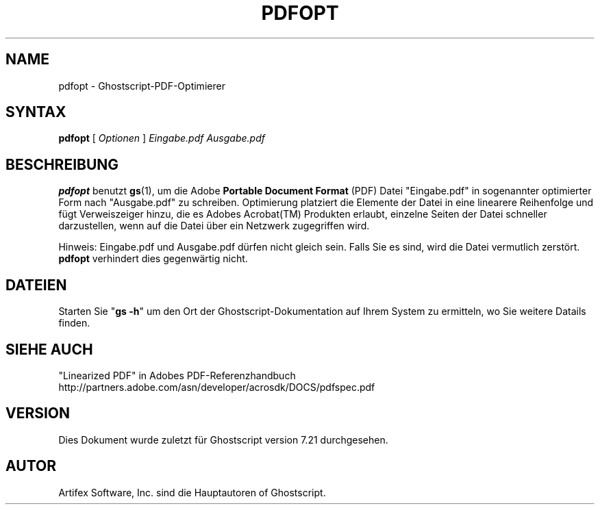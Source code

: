 .\" Using encoding of the German (de_DE) translation: ISO-8859-1
.\" Translation by Tobias Burnus <burnus@gmx.de> and Thomas Hoffmann
.TH PDFOPT 1 "8.Juli 2002" 7.21 "Ghostscript-Werkzeuge" \" -*- nroff -*-
.SH NAME
pdfopt \- Ghostscript-PDF-Optimierer
.SH SYNTAX
\fBpdfopt\fR [ \fIOptionen\fR ] \fIEingabe.pdf Ausgabe.pdf\fR
.SH BESCHREIBUNG
\fBpdfopt\fR benutzt \fBgs\fR(1), um die Adobe \fBPortable Document
Format\fR (PDF) Datei "Eingabe.pdf" in sogenannter optimierter Form nach
"Ausgabe.pdf" zu schreiben.  Optimierung platziert die Elemente der Datei in eine linearere 
Reihenfolge und fügt Verweiszeiger hinzu, die es Adobes
Acrobat(TM) Produkten erlaubt, einzelne Seiten der Datei schneller
darzustellen, wenn auf die Datei über ein Netzwerk zugegriffen wird.
.PP
Hinweis: Eingabe.pdf und Ausgabe.pdf dürfen nicht gleich sein. Falls Sie es
sind, wird die Datei vermutlich zerstört. \fBpdfopt\fR verhindert dies
gegenwärtig nicht.
.SH DATEIEN
Starten Sie "\fBgs -h\fR" um den Ort der Ghostscript-Dokumentation auf Ihrem System zu 
ermitteln, wo Sie weitere Datails finden.
.SH SIEHE AUCH
"Linearized PDF" in Adobes PDF-Referenzhandbuch
http://partners.adobe.com/asn/developer/acrosdk/DOCS/pdfspec.pdf
.SH VERSION
Dies Dokument wurde zuletzt für Ghostscript version 7.21 durchgesehen.
.SH AUTOR
Artifex Software, Inc. sind die
Hauptautoren of Ghostscript.
